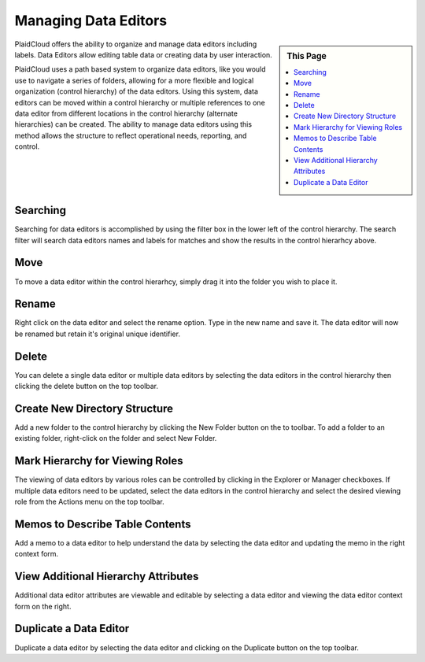 .. sectionauthor:: Genova Morel <genova.morel@tartansolutions.com>
.. sectionauthor:: Paul Morel <paul.morel@tartansolutions.com>

Managing Data Editors
======================

.. sidebar:: This Page

   .. contents::
      :local:


PlaidCloud offers the ability to organize and manage data editors including labels. Data Editors allow editing table data or creating
data by user interaction.

PlaidCloud uses a path based system to organize data editors, like you would use to navigate a series of folders, 
allowing for a more flexible and logical organization (control hierarchy) of the data editors. Using this system, data editors can be moved 
within a control hierarchy or multiple references to one data editor from different locations in the control hierarchy 
(alternate hierarchies) can be created. The ability to manage data editors using this method allows the structure 
to reflect operational needs, reporting, and control.

Searching
---------

Searching for data editors is accomplished by using the filter box in the lower left of the control hierarchy.  The search filter
will search data editors names and labels for matches and show the results in the control hierarhcy above.

Move
--------------------------------

To move a data editor within the control hierarhcy, simply drag it into the folder you wish to place it.


Rename
--------------------------------

Right click on the data editor and select the rename option.  Type in the new name and save it.  The data editor will now be renamed but retain it's original unique identifier.

Delete
--------------------------------

You can delete a single data editor or multiple data editors by selecting the data editors in the control hierarchy then clicking the delete button on the top toolbar.

Create New Directory Structure
--------------------------------

Add a new folder to the control hierarchy by clicking the New Folder button on the to toolbar.  To add a folder to an existing folder, right-click on the folder and select New Folder.

Mark Hierarchy for Viewing Roles
--------------------------------

The viewing of data editors by various roles can be controlled by clicking in the Explorer or Manager checkboxes.  If multiple data editors need to be updated, select the data editors
in the control hierarchy and select the desired viewing role from the Actions menu on the top toolbar.

Memos to Describe Table Contents
--------------------------------

Add a memo to a data editor to help understand the data by selecting the data editor and updating the memo in the right context form.


View Additional Hierarchy Attributes
------------------------------------

Additional data editor attributes are viewable and editable by selecting a data editor and viewing the data editor context form on the right.

Duplicate a Data Editor
--------------------------------

Duplicate a data editor by selecting the data editor and clicking on the Duplicate button on the top toolbar.

.. |log icon select| image:: ../../_static/img/plaidcloud/projects/common/1_log_icon_select.png
.. |member icon select| image:: ../../_static/img/plaidcloud/projects/common/1_member_icon_select.png
.. |projects action select| image:: ../../_static/img/plaidcloud/projects/common/2_projects_action_select.png
